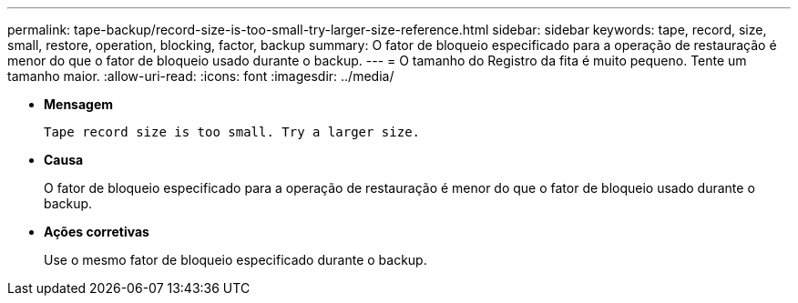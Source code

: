 ---
permalink: tape-backup/record-size-is-too-small-try-larger-size-reference.html 
sidebar: sidebar 
keywords: tape, record, size, small, restore, operation, blocking, factor, backup 
summary: O fator de bloqueio especificado para a operação de restauração é menor do que o fator de bloqueio usado durante o backup. 
---
= O tamanho do Registro da fita é muito pequeno. Tente um tamanho maior.
:allow-uri-read: 
:icons: font
:imagesdir: ../media/


[role="lead"]
* *Mensagem*
+
`Tape record size is too small. Try a larger size.`

* *Causa*
+
O fator de bloqueio especificado para a operação de restauração é menor do que o fator de bloqueio usado durante o backup.

* *Ações corretivas*
+
Use o mesmo fator de bloqueio especificado durante o backup.


